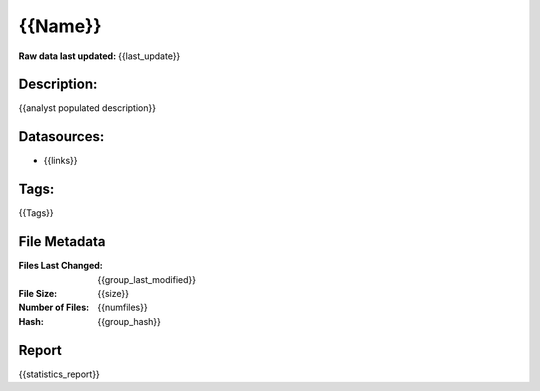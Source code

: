 ========
{{Name}}
========

:Raw data last updated: {{last_update}}

Description:
------------
{{analyst populated description}}

Datasources:
------------
- {{links}}

Tags:
-----
{{Tags}}

File Metadata
-------------
:Files Last Changed: {{group_last_modified}}
:File Size: {{size}}
:Number of Files: {{numfiles}}
:Hash: {{group_hash}}

Report
------
{{statistics_report}}
